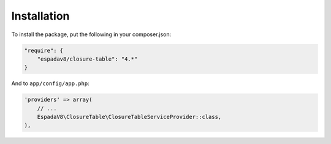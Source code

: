 .. index::
   single: Installation

Installation
============

To install the package, put the following in your composer.json:

.. code-block:: json

    "require": {
        "espadav8/closure-table": "4.*"
    }


And to ``app/config/app.php``:

.. code-block:: php

    'providers' => array(
        // ...
        EspadaV8\ClosureTable\ClosureTableServiceProvider::class,
    ),
